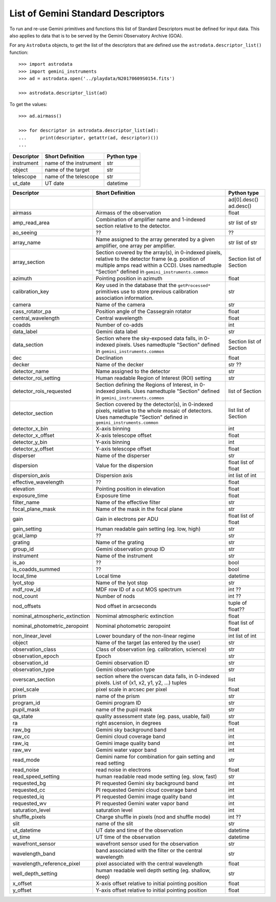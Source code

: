 .. descriptors.rst

.. _descriptors:

***********************************
List of Gemini Standard Descriptors
***********************************

To run and re-use Gemini primitives and functions this list of Standard
Descriptors must be defined for input data.  This also applies to data
that is to be served by the Gemini Observatory Archive (GOA).

For any ``AstroData`` objects, to get the list of the descriptors that are
defined use the ``astrodata.descriptor_list()`` function::

    >>> import astrodata
    >>> import gemini_instruments
    >>> ad = astrodata.open('../playdata/N20170609S0154.fits')

    >>> astrodata.descriptor_list(ad)

To get the values::

    >>> ad.airmass()

    >>> for descriptor in astrodata.descriptor_list(ad):
    ...     print(descriptor, getattr(ad, descriptor)())
    ...




+----------------+------------------------+-----------------+
| **Descriptor** | **Short Definition**   | **Python type** |
+================+========================+=================+
| instrument     | name of the instrument | str             |
+----------------+------------------------+-----------------+
| object         | name of the target     | str             |
+----------------+------------------------+-----------------+
| telescope      | name of the telescope  | str             |
+----------------+------------------------+-----------------+
| ut_date        | UT date                | datetime        |
+----------------+------------------------+-----------------+

.. tabularcolumns:: |l|p{3.0in}|l|

+--------------------------------+----------------------------------------------------------------+-----------------+
| **Descriptor**                 | **Short Definition**                                           | **Python type** |
+================================+================================================================+=================+
|                                |                                                                | ad[0].desc()    |
|                                |                                                                | ad.desc()       |
+--------------------------------+----------------------------------------------------------------+-----------------+
| airmass                        | Airmass of the observation                                     | float           |
+--------------------------------+----------------------------------------------------------------+-----------------+
| amp_read_area                  | Combination of amplifier name and 1-indexed section relative   | str             |
|                                | to the detector.                                               | list of str     |
+--------------------------------+----------------------------------------------------------------+-----------------+
| ao_seeing                      |  ??                                                            |  ??             |
+--------------------------------+----------------------------------------------------------------+-----------------+
| array_name                     | Name assigned to the array generated by a given amplifier,     | str             |
|                                | one array per amplifier.                                       | list of str     |
+--------------------------------+----------------------------------------------------------------+-----------------+
| array_section                  | Section covered by the array(s), in 0-indexed pixels, relative | Section         |
|                                | to the detector frame (e.g. position of multiple amps read     | list of Section |
|                                | within a CCD). Uses namedtuple "Section" defined in            |                 |
|                                | ``gemini_instruments.common``                                  |                 |
+--------------------------------+----------------------------------------------------------------+-----------------+
| azimuth                        | Pointing position in azimuth                                   | float           |
+--------------------------------+----------------------------------------------------------------+-----------------+
| calibration_key                | Key used in the database that the ``getProcessed*`` primitives | str             |
|                                | use to store previous calibration association information.     |                 |
+--------------------------------+----------------------------------------------------------------+-----------------+
| camera                         | Name of the camera                                             | str             |
+--------------------------------+----------------------------------------------------------------+-----------------+
| cass_rotator_pa                | Position angle of the Cassegrain rotator                       | float           |
+--------------------------------+----------------------------------------------------------------+-----------------+
| central_wavelength             | Central wavelength                                             | float           |
+--------------------------------+----------------------------------------------------------------+-----------------+
| coadds                         | Number of co-adds                                              | int             |
+--------------------------------+----------------------------------------------------------------+-----------------+
| data_label                     | Gemini data label                                              | str             |
+--------------------------------+----------------------------------------------------------------+-----------------+
| data_section                   | Section where the sky-exposed data falls, in 0-indexed pixels. | Section         |
|                                | Uses namedtuple "Section" defined in                           | list of Section |
|                                | ``gemini_instruments.common``                                  |                 |
+--------------------------------+----------------------------------------------------------------+-----------------+
| dec                            | Declination                                                    | float           |
+--------------------------------+----------------------------------------------------------------+-----------------+
| decker                         | Name of the decker                                             | str  ??         |
+--------------------------------+----------------------------------------------------------------+-----------------+
| detector_name                  | Name assigned to the detector                                  | str             |
+--------------------------------+----------------------------------------------------------------+-----------------+
| detector_roi_setting           | Human readable Region of Interest (ROI) setting                | str             |
+--------------------------------+----------------------------------------------------------------+-----------------+
| detector_rois_requested        | Section defining the Regions of Interest, in 0-indexed pixels. | list of Section |
|                                | Uses namedtuple "Section" defined in                           |                 |
|                                | ``gemini_instruments.common``                                  |                 |
+--------------------------------+----------------------------------------------------------------+-----------------+
| detector_section               | Section covered by the detector(s), in 0-indexed pixels,       | list            |
|                                | relative to the whole mosaic of detectors.                     | list of Section |
|                                | Uses namedtuple "Section" defined in                           |                 |
|                                | ``gemini_instruments.common``                                  |                 |
+--------------------------------+----------------------------------------------------------------+-----------------+
| detector_x_bin                 | X-axis binning                                                 | int             |
+--------------------------------+----------------------------------------------------------------+-----------------+
| detector_x_offset              | X-axis telescope offset                                        | float           |
+--------------------------------+----------------------------------------------------------------+-----------------+
| detector_y_bin                 | Y-axis binning                                                 | int             |
+--------------------------------+----------------------------------------------------------------+-----------------+
| detector_y_offset              | Y-axis telescope offset                                        | float           |
+--------------------------------+----------------------------------------------------------------+-----------------+
| disperser                      | Name of the disperser                                          | str             |
+--------------------------------+----------------------------------------------------------------+-----------------+
| dispersion                     | Value for the dispersion                                       | float           |
|                                |                                                                | list of float   |
+--------------------------------+----------------------------------------------------------------+-----------------+
| dispersion_axis                | Dispersion axis                                                | int             |
|                                |                                                                | list of int     |
+--------------------------------+----------------------------------------------------------------+-----------------+
| effective_wavelength           | ??                                                             | float           |
+--------------------------------+----------------------------------------------------------------+-----------------+
| elevation                      | Pointing position in elevation                                 | float           |
+--------------------------------+----------------------------------------------------------------+-----------------+
| exposure_time                  | Exposure time                                                  | float           |
+--------------------------------+----------------------------------------------------------------+-----------------+
| filter_name                    | Name of the effective filter                                   | str             |
+--------------------------------+----------------------------------------------------------------+-----------------+
| focal_plane_mask               | Name of the mask in the focal plane                            | str             |
+--------------------------------+----------------------------------------------------------------+-----------------+
| gain                           | Gain in electrons per ADU                                      | float           |
|                                |                                                                | list of float   |
+--------------------------------+----------------------------------------------------------------+-----------------+
| gain_setting                   | Human readable gain setting (eg. low, high)                    | str             |
+--------------------------------+----------------------------------------------------------------+-----------------+
| gcal_lamp                      | ??                                                             | str             |
+--------------------------------+----------------------------------------------------------------+-----------------+
| grating                        | Name of the grating                                            | str             |
+--------------------------------+----------------------------------------------------------------+-----------------+
| group_id                       | Gemini observation group ID                                    | str             |
+--------------------------------+----------------------------------------------------------------+-----------------+
| instrument                     | Name of the instrument                                         | str             |
+--------------------------------+----------------------------------------------------------------+-----------------+
| is_ao                          | ??                                                             | bool            |
+--------------------------------+----------------------------------------------------------------+-----------------+
| is_coadds_summed               | ??                                                             | bool            |
+--------------------------------+----------------------------------------------------------------+-----------------+
| local_time                     | Local time                                                     | datetime        |
+--------------------------------+----------------------------------------------------------------+-----------------+
| lyot_stop                      | Name of the lyot stop                                          | str             |
+--------------------------------+----------------------------------------------------------------+-----------------+
| mdf_row_id                     | MDF row ID of a cut MOS spectrum                               | int ??          |
+--------------------------------+----------------------------------------------------------------+-----------------+
| nod_count                      | Number of nods                                                 | int ??          |
+--------------------------------+----------------------------------------------------------------+-----------------+
| nod_offsets                    | Nod offset in arcseconds                                       | tuple of float??|
+--------------------------------+----------------------------------------------------------------+-----------------+
| nominal_atmospheric_extinction | Nomimal atmospheric extinction                                 | float           |
+--------------------------------+----------------------------------------------------------------+-----------------+
| nominal_photometric_zeropoint  | Nominal photometric zeropoint                                  | float           |
|                                |                                                                | list of float   |
+--------------------------------+----------------------------------------------------------------+-----------------+
| non_linear_level               | Lower boundary of the non-linear regime                        | int             |
|                                |                                                                | list of int     |
+--------------------------------+----------------------------------------------------------------+-----------------+
| object                         | Name of the target (as entered by the user)                    | str             |
+--------------------------------+----------------------------------------------------------------+-----------------+
| observation_class              | Class of observation (eg. calibration, science)                | str             |
+--------------------------------+----------------------------------------------------------------+-----------------+
| observation_epoch              | Epoch                                                          | str             |
+--------------------------------+----------------------------------------------------------------+-----------------+
| observation_id                 | Gemini observation ID                                          | str             |
+--------------------------------+----------------------------------------------------------------+-----------------+
| observation_type               | Gemini observation type                                        | str             |
+--------------------------------+----------------------------------------------------------------+-----------------+
| overscan_section               | section where the overscan data falls, in 0-indexed pixels.    | list            |
|                                | List of (x1, x2, y1, y2, ...) tuples                           |                 |
+--------------------------------+----------------------------------------------------------------+-----------------+
| pixel_scale                    | pixel scale in arcsec per pixel                                | float           |
+--------------------------------+----------------------------------------------------------------+-----------------+
| prism                          | name of the prism                                              | str             |
+--------------------------------+----------------------------------------------------------------+-----------------+
| program_id                     | Gemini program ID                                              | str             |
+--------------------------------+----------------------------------------------------------------+-----------------+
| pupil_mask                     | name of the pupil mask                                         | str             |
+--------------------------------+----------------------------------------------------------------+-----------------+
| qa_state                       | quality assessment state    (eg. pass, usable, fail)           | str             |
+--------------------------------+----------------------------------------------------------------+-----------------+
| ra                             | right ascension, in degrees                                    | float           |
+--------------------------------+----------------------------------------------------------------+-----------------+
| raw_bg                         | Gemini sky background band                                     | int             |
+--------------------------------+----------------------------------------------------------------+-----------------+
| raw_cc                         | Gemini cloud coverage band                                     | int             |
+--------------------------------+----------------------------------------------------------------+-----------------+
| raw_iq                         | Gemini image quality band                                      | int             |
+--------------------------------+----------------------------------------------------------------+-----------------+
| raw_wv                         | Gemini water vapor band                                        | int             |
+--------------------------------+----------------------------------------------------------------+-----------------+
| read_mode                      | Gemini name for combination for gain setting and read setting  | str             |
+--------------------------------+----------------------------------------------------------------+-----------------+
| read_noise                     | read noise in electrons                                        | float           |
+--------------------------------+----------------------------------------------------------------+-----------------+
| read_speed_setting             | human readable read mode setting (eg. slow, fast)              | str             |
+--------------------------------+----------------------------------------------------------------+-----------------+
| requested_bg                   | PI requested Gemini sky background band                        | int             |
+--------------------------------+----------------------------------------------------------------+-----------------+
| requested_cc                   | PI requested Gemini cloud coverage band                        | int             |
+--------------------------------+----------------------------------------------------------------+-----------------+
| requested_iq                   | PI requested Gemini image quality band                         | int             |
+--------------------------------+----------------------------------------------------------------+-----------------+
| requested_wv                   | PI requested Gemini water vapor band                           | int             |
+--------------------------------+----------------------------------------------------------------+-----------------+
| saturation_level               | saturation level                                               | int             |
+--------------------------------+----------------------------------------------------------------+-----------------+
| shuffle_pixels                 | Charge shuffle in pixels  (nod and shuffle mode)               | int    ??       |
+--------------------------------+----------------------------------------------------------------+-----------------+
| slit                           | name of the slit                                               | str             |
+--------------------------------+----------------------------------------------------------------+-----------------+
| ut_datetime                    | UT date and time of the observation                            | datetime        |
+--------------------------------+----------------------------------------------------------------+-----------------+
| ut_time                        | UT time of the observation                                     | datetime        |
+--------------------------------+----------------------------------------------------------------+-----------------+
| wavefront_sensor               | wavefront sensor used for the observation                      | str             |
+--------------------------------+----------------------------------------------------------------+-----------------+
| wavelength_band                | band associated with the filter or the central wavelength      | str             |
+--------------------------------+----------------------------------------------------------------+-----------------+
| wavelength_reference_pixel     | pixel associated with the central wavelength                   | float           |
+--------------------------------+----------------------------------------------------------------+-----------------+
| well_depth_setting             | human readable well depth setting (eg. shallow, deep)          | str             |
+--------------------------------+----------------------------------------------------------------+-----------------+
| x_offset                       | X-axis offset relative to initial pointing position            | float           |
+--------------------------------+----------------------------------------------------------------+-----------------+
| y_offset                       | Y-axis offset relative to initial pointing position            | float           |
+--------------------------------+----------------------------------------------------------------+-----------------+

